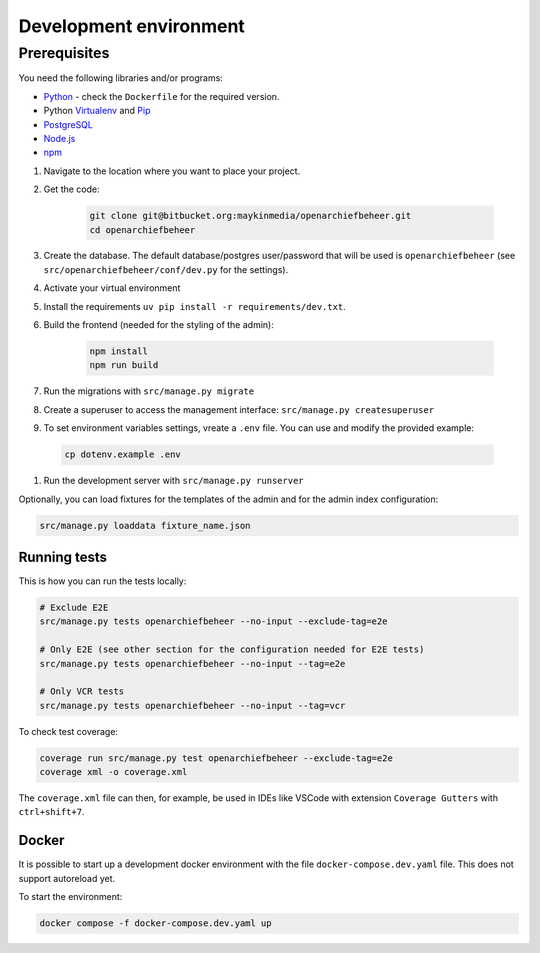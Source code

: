 .. _developers_setup-local-env:

=======================
Development environment
=======================

Prerequisites
-------------

You need the following libraries and/or programs:

* `Python`_ - check the ``Dockerfile`` for the required version.
* Python `Virtualenv`_ and `Pip`_
* `PostgreSQL`_
* `Node.js`_
* `npm`_

.. _Python: https://www.python.org/
.. _Virtualenv: https://virtualenv.pypa.io/en/stable/
.. _Pip: https://packaging.python.org/tutorials/installing-packages/#ensure-pip-setuptools-and-wheel-are-up-to-date
.. _PostgreSQL: https://www.postgresql.org
.. _Node.js: http://nodejs.org/
.. _npm: https://www.npmjs.com/


#. Navigate to the location where you want to place your project.
#. Get the code:

    .. code:: bash

       git clone git@bitbucket.org:maykinmedia/openarchiefbeheer.git
       cd openarchiefbeheer

#. Create the database. The default database/postgres user/password that will be used is ``openarchiefbeheer`` (see ``src/openarchiefbeheer/conf/dev.py`` for the settings). 

#. Activate your virtual environment 
#. Install the requirements ``uv pip install -r requirements/dev.txt``.
#. Build the frontend (needed for the styling of the admin):

    .. code:: bash
        
       npm install
       npm run build

#. Run the migrations with ``src/manage.py migrate``
#. Create a superuser to access the management interface: ``src/manage.py createsuperuser``
#. To set environment variables settings, vreate a ``.env`` file. You can use and modify the provided example:

  .. code:: bash

    cp dotenv.example .env

#. Run the development server with ``src/manage.py runserver``


Optionally, you can load fixtures for the templates of the admin and for the admin index configuration:

.. code:: bash

    src/manage.py loaddata fixture_name.json


Running tests
=============

This is how you can run the tests locally:

.. code:: bash

   # Exclude E2E 
   src/manage.py tests openarchiefbeheer --no-input --exclude-tag=e2e

   # Only E2E (see other section for the configuration needed for E2E tests)
   src/manage.py tests openarchiefbeheer --no-input --tag=e2e

   # Only VCR tests
   src/manage.py tests openarchiefbeheer --no-input --tag=vcr

To check test coverage:

.. code:: bash

   coverage run src/manage.py test openarchiefbeheer --exclude-tag=e2e
   coverage xml -o coverage.xml


The ``coverage.xml`` file can then, for example, be used in IDEs 
like VSCode with extension ``Coverage Gutters`` with ``ctrl+shift+7``.

Docker
======

It is possible to start up a development docker environment with the file ``docker-compose.dev.yaml`` file.
This does not support autoreload yet.

To start the environment:

.. code:: bash

   docker compose -f docker-compose.dev.yaml up

   